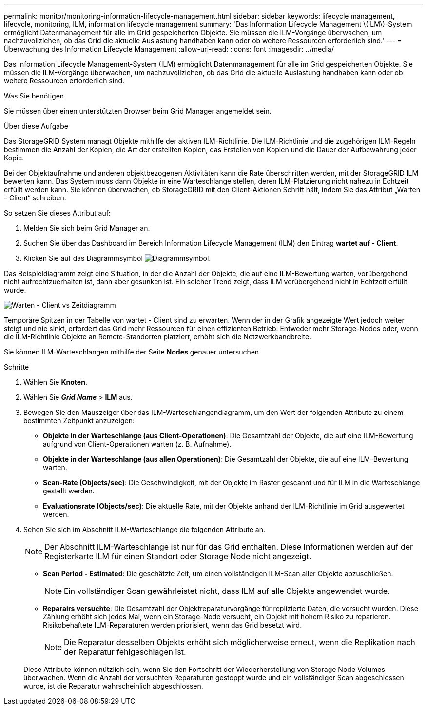 ---
permalink: monitor/monitoring-information-lifecycle-management.html 
sidebar: sidebar 
keywords: lifecycle management, lifecycle, monitoring, ILM, information lifecycle management 
summary: 'Das Information Lifecycle Management \(ILM\)-System ermöglicht Datenmanagement für alle im Grid gespeicherten Objekte. Sie müssen die ILM-Vorgänge überwachen, um nachzuvollziehen, ob das Grid die aktuelle Auslastung handhaben kann oder ob weitere Ressourcen erforderlich sind.' 
---
= Überwachung des Information Lifecycle Management
:allow-uri-read: 
:icons: font
:imagesdir: ../media/


[role="lead"]
Das Information Lifecycle Management-System (ILM) ermöglicht Datenmanagement für alle im Grid gespeicherten Objekte. Sie müssen die ILM-Vorgänge überwachen, um nachzuvollziehen, ob das Grid die aktuelle Auslastung handhaben kann oder ob weitere Ressourcen erforderlich sind.

.Was Sie benötigen
Sie müssen über einen unterstützten Browser beim Grid Manager angemeldet sein.

.Über diese Aufgabe
Das StorageGRID System managt Objekte mithilfe der aktiven ILM-Richtlinie. Die ILM-Richtlinie und die zugehörigen ILM-Regeln bestimmen die Anzahl der Kopien, die Art der erstellten Kopien, das Erstellen von Kopien und die Dauer der Aufbewahrung jeder Kopie.

Bei der Objektaufnahme und anderen objektbezogenen Aktivitäten kann die Rate überschritten werden, mit der StorageGRID ILM bewerten kann. Das System muss dann Objekte in eine Warteschlange stellen, deren ILM-Platzierung nicht nahezu in Echtzeit erfüllt werden kann. Sie können überwachen, ob StorageGRID mit den Client-Aktionen Schritt hält, indem Sie das Attribut „Warten – Client“ schreiben.

So setzen Sie dieses Attribut auf:

. Melden Sie sich beim Grid Manager an.
. Suchen Sie über das Dashboard im Bereich Information Lifecycle Management (ILM) den Eintrag *wartet auf - Client*.
. Klicken Sie auf das Diagrammsymbol image:../media/icon_chart_new.gif["Diagrammsymbol"].


Das Beispieldiagramm zeigt eine Situation, in der die Anzahl der Objekte, die auf eine ILM-Bewertung warten, vorübergehend nicht aufrechtzuerhalten ist, dann aber gesunken ist. Ein solcher Trend zeigt, dass ILM vorübergehend nicht in Echtzeit erfüllt wurde.

image::../media/ilm_awaiting_client_vs_time.gif[Warten - Client vs Zeitdiagramm]

Temporäre Spitzen in der Tabelle von wartet - Client sind zu erwarten. Wenn der in der Grafik angezeigte Wert jedoch weiter steigt und nie sinkt, erfordert das Grid mehr Ressourcen für einen effizienten Betrieb: Entweder mehr Storage-Nodes oder, wenn die ILM-Richtlinie Objekte an Remote-Standorten platziert, erhöht sich die Netzwerkbandbreite.

Sie können ILM-Warteschlangen mithilfe der Seite *Nodes* genauer untersuchen.

.Schritte
. Wählen Sie *Knoten*.
. Wählen Sie *_Grid Name_* > *ILM* aus.
. Bewegen Sie den Mauszeiger über das ILM-Warteschlangendiagramm, um den Wert der folgenden Attribute zu einem bestimmten Zeitpunkt anzuzeigen:
+
** *Objekte in der Warteschlange (aus Client-Operationen)*: Die Gesamtzahl der Objekte, die auf eine ILM-Bewertung aufgrund von Client-Operationen warten (z. B. Aufnahme).
** *Objekte in der Warteschlange (aus allen Operationen)*: Die Gesamtzahl der Objekte, die auf eine ILM-Bewertung warten.
** *Scan-Rate (Objects/sec)*: Die Geschwindigkeit, mit der Objekte im Raster gescannt und für ILM in die Warteschlange gestellt werden.
** *Evaluationsrate (Objects/sec)*: Die aktuelle Rate, mit der Objekte anhand der ILM-Richtlinie im Grid ausgewertet werden.


. Sehen Sie sich im Abschnitt ILM-Warteschlange die folgenden Attribute an.
+

NOTE: Der Abschnitt ILM-Warteschlange ist nur für das Grid enthalten. Diese Informationen werden auf der Registerkarte ILM für einen Standort oder Storage Node nicht angezeigt.

+
** *Scan Period - Estimated*: Die geschätzte Zeit, um einen vollständigen ILM-Scan aller Objekte abzuschließen.
+

NOTE: Ein vollständiger Scan gewährleistet nicht, dass ILM auf alle Objekte angewendet wurde.

** *Reparairs versuchte*: Die Gesamtzahl der Objektreparaturvorgänge für replizierte Daten, die versucht wurden. Diese Zählung erhöht sich jedes Mal, wenn ein Storage-Node versucht, ein Objekt mit hohem Risiko zu reparieren. Risikobehaftete ILM-Reparaturen werden priorisiert, wenn das Grid besetzt wird.
+

NOTE: Die Reparatur desselben Objekts erhöht sich möglicherweise erneut, wenn die Replikation nach der Reparatur fehlgeschlagen ist.



+
Diese Attribute können nützlich sein, wenn Sie den Fortschritt der Wiederherstellung von Storage Node Volumes überwachen. Wenn die Anzahl der versuchten Reparaturen gestoppt wurde und ein vollständiger Scan abgeschlossen wurde, ist die Reparatur wahrscheinlich abgeschlossen.


